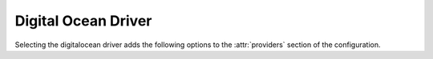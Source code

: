 .. _digitalocean-driver:

.. default-domain:: zuul

Digital Ocean Driver
----------------------------------------

Selecting the digitalocean driver adds the following options to the :attr:`providers`
section of the configuration.

.. attr-overview::
   :prefix: providers.[digitalocean]
   :maxdepth: 3

.. attr:: providers.[digitalocean]
   :type: list

   A digitalocean provider's resources are partitioned into groups called `pool`
   (see :attr:`providers.[digitalocean].pools` for details), and within a pool,
   the node types which are to be made available are listed
   (see :attr:`providers.[digitalocean].pools.labels` for details).

   .. note:: For documentation purposes the option names are prefixed
             ``providers.[digitalocean]`` to disambiguate from other
             drivers, but ``[digitalocean]`` is not required in the
             configuration (e.g. below
             ``providers.[digitalocean].pools`` refers to the ``pools``
             key in the ``providers`` section when the ``digitalocean``
             driver is selected).

   Example:

   .. code-block:: yaml

      - name: digitalocean-fra1
        driver: digitalocean
        region: fra1
        cloud-images:
          - name: ubuntu-groovy
            image: ubuntu-20-10-x64
            username: zuul
            ssh-keys:
              - 28913272
              - 94:97:a4:74:97:c1:24:e0:1e:24:21:a5:9c:87:1e:fe
        pools:
          - name: main
            max-servers: 8
            labels:
              - name: ubuntu-groovy
                size: s-1vcpu-1gb
                cloud-image: ubuntu-groovy

   .. attr:: name
      :required:

      A unique name for this provider configuration.

   .. attr:: region
      :required:

      Name of the region to use; see `Digital Ocean Regional Availability Matrix`_.

   .. attr:: boot-timeout
      :type: int seconds
      :default: 60

      Once an instance is active, how long to try connecting to the
      image via SSH.  If the timeout is exceeded, the node launch is
      aborted and the instance deleted.

   .. attr:: launch-retries
      :default: 3

      The number of times to retry launching a node before considering
      the job failed.

   .. attr:: cloud-images
      :type: list

      Each entry in this section must refer to an entry in the
      :attr:`labels` section.

      .. code-block:: yaml

         cloud-images:
           - name: ubuntu-groovy
             username: zuul
             image: ubuntu-20-10-x64
             username: root
             ssh-keys:
               - 28913272
               - 94:97:a4:74:97:c1:24:e0:1e:24:21:a5:9c:87:1e:fe

      Each entry is a dictionary with the following keys:

      .. attr:: name
         :type: string
         :required:

         Identifier to refer this cloud-image from
         :attr:`providers.[digitalocean].pools.labels` section.

      .. attr:: image
         :type: str

         If this is provided, it is used to select the image from the cloud
         provider by ID.

      .. attr:: username
         :type: str

         The username that a consumer should use when connecting to the node.

      .. attr:: ssh-keys
         :type: str

         An SSH public key to add to the instances root account.

      .. attr:: python-path
         :type: str
         :default: auto

         The path of the default python interpreter.  Used by Zuul to set
         ``ansible_python_interpreter``.  The special value ``auto`` will
         direct Zuul to use inbuilt Ansible logic to select the
         interpreter on Ansible >=2.8, and default to
         ``/usr/bin/python2`` for earlier versions.

      .. attr:: connection-type
         :type: str

         The connection type that a consumer should use when connecting to the
         node. For most images this is not necessary. However when creating
         Windows images this could be 'winrm' to enable access via ansible.

      .. attr:: connection-port
         :type: int
         :default: 22/ 5986

         The port that a consumer should use when connecting to the node. For
         most diskimages this is not necessary. This defaults to 22 for ssh and
         5986 for winrm.

   .. attr:: pools
      :type: list

      A pool defines a group of resources from an  Digital Ocean provider. Each pool has a
      maximum number of nodes which can be launched from it, along with a number
      of cloud-related attributes used when launching nodes.

      .. attr:: name
         :required:

         A unique name within the provider for this pool of resources.

      .. attr:: node-attributes
         :type: dict

         A dictionary of key-value pairs that will be stored with the node data
         in ZooKeeper. The keys and values can be any arbitrary string.

      .. attr:: host-key-checking
         :type: bool
         :default: True

         Specify custom behavior of validation of SSH host keys.  When set to
         False, nodepool-launcher will not ssh-keyscan nodes after they are
         booted. This might be needed if nodepool-launcher and the nodes it
         launches are on different networks.  The default value is True.

      .. attr:: use-internal-ip
         :default: False

         Whether to access the instance with the internal or external IP
         address.

      .. attr:: labels
         :type: list

         Each entry in a pool's `labels` section indicates that the
         corresponding label is available for use in this pool.  When creating
         nodes for a label, the flavor-related attributes in that label's
         section will be used.

         .. code-block:: yaml

            labels:
              - name: ubuntu-groovy
                size: s-1vcpu-1gb-x64
                cloud-image: ubuntu-groovy

         Each entry is a dictionary with the following keys

           .. attr:: name
              :type: str
              :required:

              Identifier to refer this label.

           .. attr:: cloud-image
              :type: str
              :required:

              Refers to the name of an externally managed image in the
              cloud that already exists on the provider. The value of
              ``cloud-image`` should match the ``name`` of a previously
              configured entry from the ``cloud-images`` section of the
              provider. See :attr:`providers.[digitalocean].cloud-images`.

           .. attr:: size
              :type: str
              :required:

              Size slug of the instance to use.  See `doctl compute size list`.


.. _`Digital Ocean Regional Availability Matrix`: https://www.digitalocean.com/docs/platform/availability-matrix/

